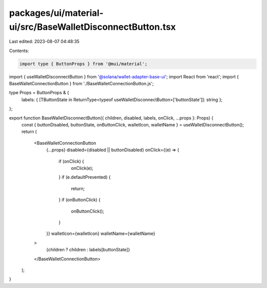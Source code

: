 packages/ui/material-ui/src/BaseWalletDisconnectButton.tsx
==========================================================

Last edited: 2023-08-07 04:48:35

Contents:

.. code-block:: tsx

    import type { ButtonProps } from '@mui/material';
import { useWalletDisconnectButton } from '@solana/wallet-adapter-base-ui';
import React from 'react';
import { BaseWalletConnectionButton } from './BaseWalletConnectionButton.js';

type Props = ButtonProps & {
    labels: { [TButtonState in ReturnType<typeof useWalletDisconnectButton>['buttonState']]: string };
};

export function BaseWalletDisconnectButton({ children, disabled, labels, onClick, ...props }: Props) {
    const { buttonDisabled, buttonState, onButtonClick, walletIcon, walletName } = useWalletDisconnectButton();
    return (
        <BaseWalletConnectionButton
            {...props}
            disabled={disabled || buttonDisabled}
            onClick={(e) => {
                if (onClick) {
                    onClick(e);
                }
                if (e.defaultPrevented) {
                    return;
                }
                if (onButtonClick) {
                    onButtonClick();
                }
            }}
            walletIcon={walletIcon}
            walletName={walletName}
        >
            {children ? children : labels[buttonState]}
        </BaseWalletConnectionButton>
    );
}


